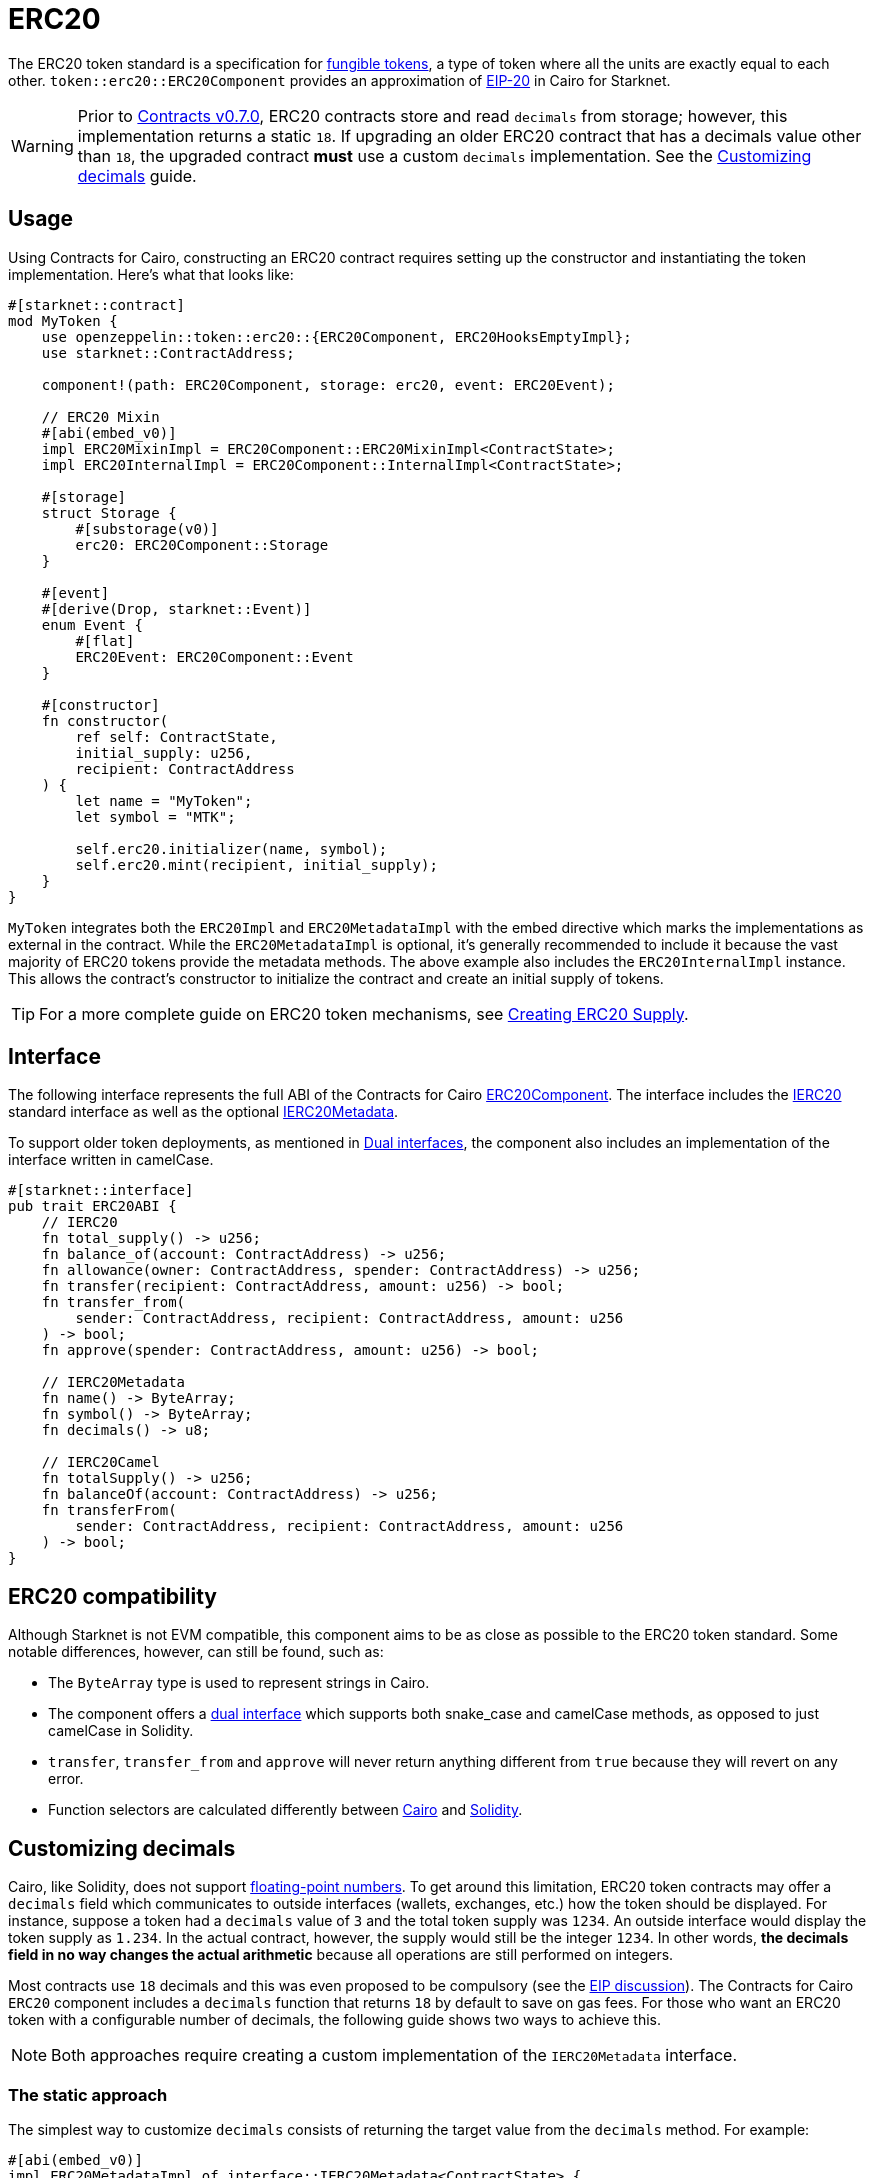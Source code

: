 = ERC20

:fungible-tokens: https://docs.openzeppelin.com/contracts/4.x/tokens#different-kinds-of-tokens[fungible tokens]
:eip20: https://eips.ethereum.org/EIPS/eip-20[EIP-20]
:version: https://github.com/OpenZeppelin/cairo-contracts/releases/tag/v0.7.0[Contracts v0.7.0]
:custom-decimals: xref:/erc20.adoc#customizing_decimals[Customizing decimals]

The ERC20 token standard is a specification for {fungible-tokens}, a type of token where all the units are exactly equal to each other.
`token::erc20::ERC20Component` provides an approximation of {eip20} in Cairo for Starknet.

WARNING: Prior to {version}, ERC20 contracts store and read `decimals` from storage; however, this implementation returns a static `18`.
If upgrading an older ERC20 contract that has a decimals value other than `18`, the upgraded contract *must* use a custom `decimals` implementation.
See the {custom-decimals} guide.

== Usage

:erc20-supply: xref:/guides/erc20-supply.adoc[Creating ERC20 Supply]

Using Contracts for Cairo, constructing an ERC20 contract requires setting up the constructor and instantiating the token implementation.
Here's what that looks like:

[,cairo]
----
#[starknet::contract]
mod MyToken {
    use openzeppelin::token::erc20::{ERC20Component, ERC20HooksEmptyImpl};
    use starknet::ContractAddress;

    component!(path: ERC20Component, storage: erc20, event: ERC20Event);

    // ERC20 Mixin
    #[abi(embed_v0)]
    impl ERC20MixinImpl = ERC20Component::ERC20MixinImpl<ContractState>;
    impl ERC20InternalImpl = ERC20Component::InternalImpl<ContractState>;

    #[storage]
    struct Storage {
        #[substorage(v0)]
        erc20: ERC20Component::Storage
    }

    #[event]
    #[derive(Drop, starknet::Event)]
    enum Event {
        #[flat]
        ERC20Event: ERC20Component::Event
    }

    #[constructor]
    fn constructor(
        ref self: ContractState,
        initial_supply: u256,
        recipient: ContractAddress
    ) {
        let name = "MyToken";
        let symbol = "MTK";

        self.erc20.initializer(name, symbol);
        self.erc20.mint(recipient, initial_supply);
    }
}
----

`MyToken` integrates both the `ERC20Impl` and `ERC20MetadataImpl` with the embed directive which marks the implementations as external in the contract.
While the `ERC20MetadataImpl` is optional, it's generally recommended to include it because the vast majority of ERC20 tokens provide the metadata methods.
The above example also includes the `ERC20InternalImpl` instance.
This allows the contract's constructor to initialize the contract and create an initial supply of tokens.

TIP: For a more complete guide on ERC20 token mechanisms, see {erc20-supply}.

== Interface

:dual-interfaces: xref:/interfaces.adoc#dual_interfaces[Dual interfaces]
:ierc20-interface: xref:/api/erc20.adoc#IERC20[IERC20]
:ierc20metadata-interface: xref:/api/erc20.adoc#IERC20Metadata[IERC20Metadata]
:erc20-component: xref:/api/erc20.adoc#ERC20Component[ERC20Component]
:erc20-supply: xref:/guides/erc20-supply.adoc[Creating ERC20 Supply]

The following interface represents the full ABI of the Contracts for Cairo {erc20-component}.
The interface includes the {ierc20-interface} standard interface as well as the optional {ierc20metadata-interface}.

To support older token deployments, as mentioned in {dual-interfaces}, the component also includes an implementation of the interface written in camelCase.

[,cairo]
----
#[starknet::interface]
pub trait ERC20ABI {
    // IERC20
    fn total_supply() -> u256;
    fn balance_of(account: ContractAddress) -> u256;
    fn allowance(owner: ContractAddress, spender: ContractAddress) -> u256;
    fn transfer(recipient: ContractAddress, amount: u256) -> bool;
    fn transfer_from(
        sender: ContractAddress, recipient: ContractAddress, amount: u256
    ) -> bool;
    fn approve(spender: ContractAddress, amount: u256) -> bool;

    // IERC20Metadata
    fn name() -> ByteArray;
    fn symbol() -> ByteArray;
    fn decimals() -> u8;

    // IERC20Camel
    fn totalSupply() -> u256;
    fn balanceOf(account: ContractAddress) -> u256;
    fn transferFrom(
        sender: ContractAddress, recipient: ContractAddress, amount: u256
    ) -> bool;
}
----

== ERC20 compatibility

:cairo-selectors: https://github.com/starkware-libs/cairo/blob/7dd34f6c57b7baf5cd5a30c15e00af39cb26f7e1/crates/cairo-lang-starknet/src/contract.rs#L39-L48[Cairo]
:solidity-selectors: https://solidity-by-example.org/function-selector/[Solidity]
:dual-interface: xref:/interfaces.adoc#dual_interfaces[dual interface]

Although Starknet is not EVM compatible, this component aims to be as close as possible to the ERC20 token standard.
Some notable differences, however, can still be found, such as:

* The `ByteArray` type is used to represent strings in Cairo.
* The component offers a {dual-interface} which supports both snake_case and camelCase methods, as opposed to just camelCase in Solidity.
* `transfer`, `transfer_from` and `approve` will never return anything different from `true` because they will revert on any error.
* Function selectors are calculated differently between {cairo-selectors} and {solidity-selectors}.

== Customizing decimals

:floating-point: https://en.wikipedia.org//wiki/Floating-point_arithmetic[floating-point numbers]
:eip-discussion: https://github.com/ethereum/EIPs/issues/724[EIP discussion]

Cairo, like Solidity, does not support {floating-point}.
To get around this limitation, ERC20 token contracts may offer a `decimals` field which communicates to outside interfaces (wallets, exchanges, etc.) how the token should be displayed.
For instance, suppose a token had a `decimals` value of `3` and the total token supply was `1234`.
An outside interface would display the token supply as `1.234`.
In the actual contract, however, the supply would still be the integer `1234`.
In other words, *the decimals field in no way changes the actual arithmetic* because all operations are still performed on integers.

Most contracts use `18` decimals and this was even proposed to be compulsory (see the {eip-discussion}).
The Contracts for Cairo `ERC20` component includes a `decimals` function that returns `18` by default to save on gas fees.
For those who want an ERC20 token with a configurable number of decimals, the following guide shows two ways to achieve this.

NOTE: Both approaches require creating a custom implementation of the `IERC20Metadata` interface.

=== The static approach

The simplest way to customize `decimals` consists of returning the target value from the `decimals` method.
For example:

[,cairo]
----
#[abi(embed_v0)]
impl ERC20MetadataImpl of interface::IERC20Metadata<ContractState> {
    fn decimals(self: @ContractState) -> u8 {
        // Change the `3` below to the desired number of decimals
        3
    }

    (...)
}

----

=== The storage approach

For more complex scenarios, such as a factory deploying multiple tokens with differing values for decimals, a flexible solution might be appropriate.

TIP: Note that we are not using the MixinImpl in this case, since we need to customize the IERC20Metadata implementation.

[,cairo]
----
#[starknet::contract]
mod MyToken {
    use openzeppelin::token::erc20::{ERC20Component, ERC20HooksEmptyImpl};
    use starknet::ContractAddress;

    component!(path: ERC20Component, storage: erc20, event: ERC20Event);

    #[abi(embed_v0)]
    impl ERC20Impl = ERC20Component::ERC20Impl<ContractState>;
    #[abi(embed_v0)]
    impl ERC20CamelOnlyImpl = ERC20Component::ERC20CamelOnlyImpl<ContractState>;
    impl ERC20InternalImpl = ERC20Component::InternalImpl<ContractState>;

    #[storage]
    struct Storage {
        #[substorage(v0)]
        erc20: ERC20Component::Storage,
        // The decimals value is stored locally
        decimals: u8
    }

    #[event]
    #[derive(Drop, starknet::Event)]
    enum Event {
        #[flat]
        ERC20Event: ERC20Component::Event
    }

    #[constructor]
    fn constructor(
        ref self: ContractState,
        decimals: u8,
        initial_supply: u256,
        recipient: ContractAddress,
    ) {
        // Call the internal function that writes decimals to storage
        self._set_decimals(decimals);

        // Initialize ERC20
        let name = "MyToken";
        let symbol = "MTK";

        self.erc20.initializer(name, symbol);
        self.erc20.mint(recipient, initial_supply);
    }

    #[abi(embed_v0)]
    impl ERC20MetadataImpl of interface::IERC20Metadata<ContractState> {
        fn name(self: @ContractState) -> ByteArray {
            self.erc20.name()
        }

        fn symbol(self: @ContractState) -> ByteArray {
            self.erc20.symbol()
        }

        fn decimals(self: @ContractState) -> u8 {
            self.decimals.read()
        }
    }

    #[generate_trait]
    impl InternalImpl of InternalTrait {
        fn _set_decimals(ref self: ContractState, decimals: u8) {
            self.decimals.write(decimals);
        }
    }
}
----

This contract expects a `decimals` argument in the constructor and uses an internal function to write the decimals to storage.
Note that the `decimals` state variable must be defined in the contract's storage because this variable does not exist in the component offered by OpenZeppelin Contracts for Cairo.
It's important to include a custom ERC20 metadata implementation and NOT use the Contracts for Cairo `ERC20MetadataImpl` in this specific case since the `decimals` method will always return `18`.
